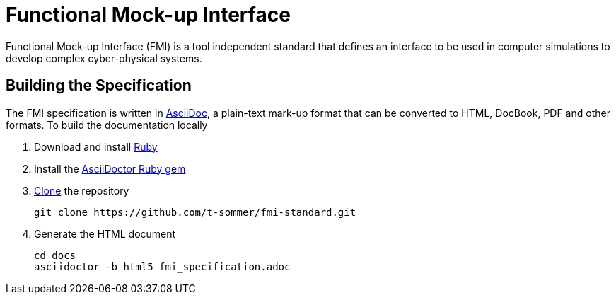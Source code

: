 = Functional Mock-up Interface

Functional Mock-up Interface (FMI) is a tool independent standard that defines an interface to be used in computer simulations to develop complex cyber-physical systems.

== Building the Specification

The FMI specification is written in http://asciidoc.org/[AsciiDoc], a plain-text mark-up format that can be converted to HTML, DocBook, PDF and other formats. To build the documentation locally

. Download and install https://www.ruby-lang.org/en/downloads/[Ruby]

. Install the https://asciidoctor.org/#installation[AsciiDoctor Ruby gem]

. https://help.github.com/articles/cloning-a-repository/[Clone] the repository

  git clone https://github.com/t-sommer/fmi-standard.git

. Generate the HTML document

  cd docs
  asciidoctor -b html5 fmi_specification.adoc
